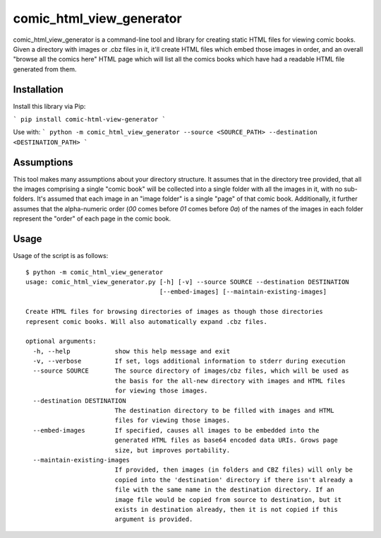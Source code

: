 comic_html_view_generator
=========================

comic_html_view_generator is a command-line tool and library for creating
static HTML files for viewing comic books. Given a directory with images or
.cbz files in it, it'll create HTML files which embed those images in order,
and an overall "browse all the comics here" HTML page which will list all the
comics books which have had a readable HTML file generated from them.

Installation
------------

Install this library via Pip:

```
pip install comic-html-view-generator
```

Use with:
```
python -m comic_html_view_generator --source <SOURCE_PATH> --destination <DESTINATION_PATH>
```

Assumptions
-----------

This tool makes many assumptions about your directory structure. It assumes
that in the directory tree provided, that all the images comprising a single
"comic book" will be collected into a single folder with all the images in it,
with no sub-folders. It's assumed that each image in an "image folder" is a
single "page" of that comic book. Additionally, it further assumes that the
alpha-numeric order (`00` comes before `01` comes before `0a`) of the names of
the images in each folder represent the "order" of each page in the comic book.

Usage
-----
Usage of the script is as follows: ::

    $ python -m comic_html_view_generator
    usage: comic_html_view_generator.py [-h] [-v] --source SOURCE --destination DESTINATION
                                        [--embed-images] [--maintain-existing-images]

    Create HTML files for browsing directories of images as though those directories
    represent comic books. Will also automatically expand .cbz files.

    optional arguments:
      -h, --help            show this help message and exit
      -v, --verbose         If set, logs additional information to stderr during execution
      --source SOURCE       The source directory of images/cbz files, which will be used as
                            the basis for the all-new directory with images and HTML files
                            for viewing those images.
      --destination DESTINATION
                            The destination directory to be filled with images and HTML
                            files for viewing those images.
      --embed-images        If specified, causes all images to be embedded into the
                            generated HTML files as base64 encoded data URIs. Grows page
                            size, but improves portability.
      --maintain-existing-images
                            If provided, then images (in folders and CBZ files) will only be
                            copied into the 'destination' directory if there isn't already a
                            file with the same name in the destination directory. If an
                            image file would be copied from source to destination, but it
                            exists in destination already, then it is not copied if this
                            argument is provided.

